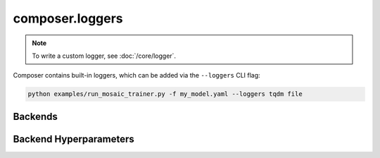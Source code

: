 composer.loggers
================

.. note::

    To write a custom logger, see :doc:`/core/logger`.


Composer contains built-in loggers, which can be added via the ``--loggers`` CLI flag:

.. code-block::

    python examples/run_mosaic_trainer.py -f my_model.yaml --loggers tqdm file


Backends
--------

.. autosummary::
    :toctree: generated
    :nosignatures:
    :recursive:

    ~composer.loggers.file_logger.FileLoggerBackend
    ~composer.loggers.tqdm_logger.TQDMLoggerBackend
    ~composer.loggers.wandb_logger.WandBLoggerBackend


Backend Hyperparameters
-----------------------

.. autosummary::
    :toctree: generated
    :nosignatures:
    :recursive:

    ~composer.loggers.logger_hparams.FileLoggerBackendHparams
    ~composer.loggers.logger_hparams.TQDMLoggerBackendHparams
    ~composer.loggers.logger_hparams.WandBLoggerBackendHparams

